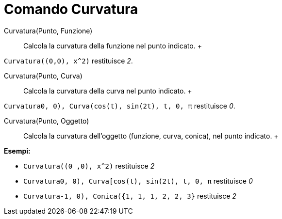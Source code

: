 = Comando Curvatura

Curvatura(Punto, Funzione)::
  Calcola la curvatura della funzione nel punto indicato.
  +

[EXAMPLE]

====

`Curvatura((0,0), x^2)` restituisce _2_.

====

Curvatura(Punto, Curva)::
  Calcola la curvatura della curva nel punto indicato.
  +

[EXAMPLE]

====

`Curvatura((0, 0), Curva(cos(t), sin(2t), t, 0, π))` restituisce _0_.

====

Curvatura(Punto, Oggetto)::
  Calcola la curvatura dell'oggetto (funzione, curva, conica), nel punto indicato.
  +

[EXAMPLE]

====

*Esempi:*

* `Curvatura((0 ,0), x^2)` restituisce _2_
* `Curvatura((0, 0), Curva[cos(t), sin(2t), t, 0, π))` restituisce _0_
* `Curvatura((-1, 0), Conica({1, 1, 1, 2, 2, 3}))` restituisce _2_

====
